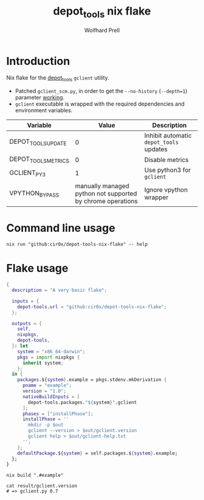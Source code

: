 #+title: depot_tools nix flake
#+author: Wolfhard Prell

* Introduction
Nix flake for the [[https://chromium.googlesource.com/chromium/tools/depot_tools.git][depot_tools]] =gclient= utility.

- Patched =gclient_scm.py=, in order to get the =--no-history= (=--depth=1=) parameter [[https://groups.google.com/a/chromium.org/g/chromium-dev/c/54WSZQy6vp4][working]].
- =gclient= executable is wrapped with the required dependencies and environment variables.

| Variable            |                                                      Value | Description                             |
|---------------------+------------------------------------------------------------+-----------------------------------------|
| DEPOT_TOOLS_UPDATE  |                                                          0 | Inhibit automatic =depot_tools= updates |
| DEPOT_TOOLS_METRICS |                                                          0 | Disable metrics                         |
| GCLIENT_PY3         |                                                          1 | Use python3 for =gclient=               |
| VPYTHON_BYPASS      | manually managed python not supported by chrome operations | Ignore vpython wrapper                  |

* Command line usage
#+begin_src shell
nix run "github:cir0x/depot-tools-nix-flake" -- help
#+end_src

* Flake usage
#+begin_src nix
 {
   description = "A very basic flake";

   inputs = {
     depot-tools.url = "github:cir0x/depot-tools-nix-flake";
   };

   outputs = {
     self,
     nixpkgs,
     depot-tools,
   }: let
     system = "x86_64-darwin";
     pkgs = import nixpkgs {
       inherit system;
     };
   in {
     packages.${system}.example = pkgs.stdenv.mkDerivation {
       pname = "example";
       version = "1.0";
       nativeBuildInputs = [
         depot-tools.packages."${system}".gclient
       ];
       phases = ["installPhase"];
       installPhase = ''
         mkdir -p $out
         gclient --version > $out/gclient.version
         gclient help > $out/gclient-help.txt
       '';
     };
     defaultPackage.${system} = self.packages.${system}.example;
   };
 }
#+end_src

#+begin_src shell
nix build ".#example"
#+end_src

#+begin_src shell
cat result/gclient.version
# => gclient.py 0.7
#+end_src
